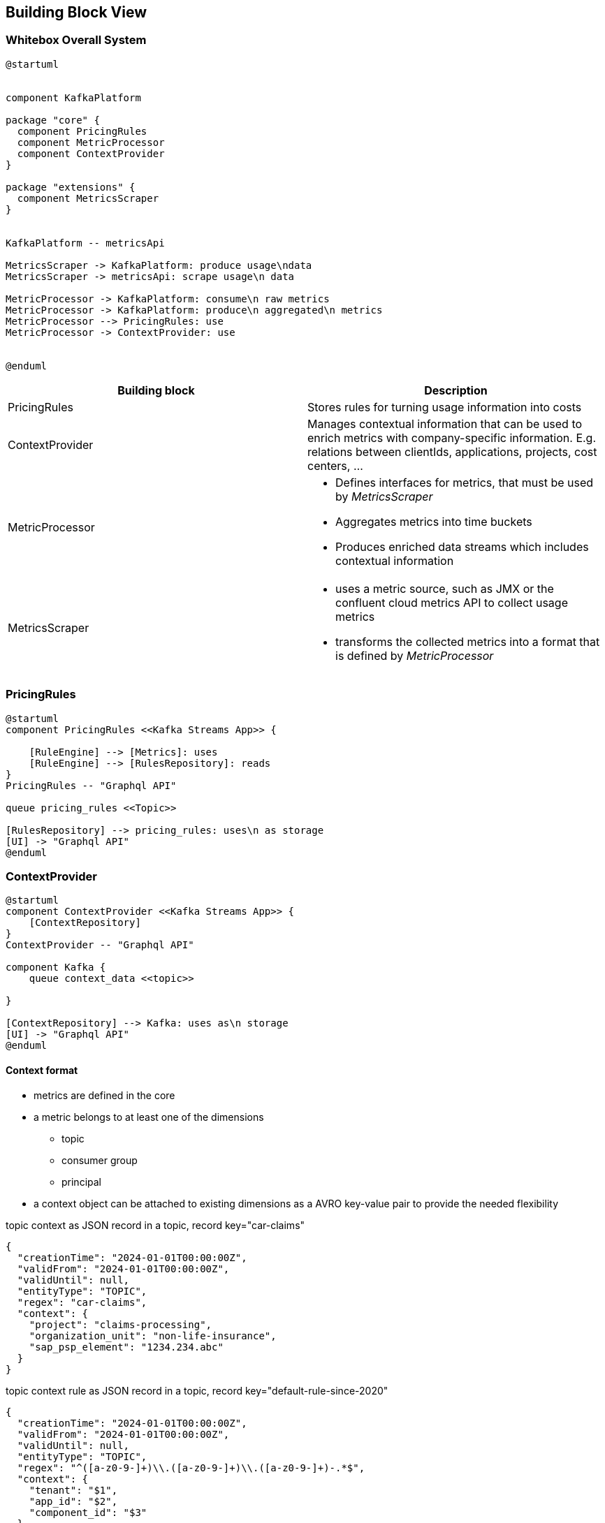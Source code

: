 ifndef::imagesdir[:imagesdir: ../images]

[[section-building-block-view]]


== Building Block View

////
.Content
The building block view shows the static decomposition of the system into building blocks (modules, components, subsystems, classes, interfaces, packages, libraries, frameworks, layers, partitions, tiers, functions, macros, operations, data structures, ...) as well as their dependencies (relationships, associations, ...)

This view is mandatory for every architecture documentation.
In analogy to a house this is the _floor plan_.

.Motivation
Maintain an overview of your source code by making its structure understandable through
abstraction.

This allows you to communicate with your stakeholder on an abstract level without disclosing implementation details.

.Form
The building block view is a hierarchical collection of black boxes and white boxes
(see figure below) and their descriptions.

image::05_building_blocks-EN.png["Hierarchy of building blocks"]

*Level 1* is the white box description of the overall system together with black
box descriptions of all contained building blocks.

*Level 2* zooms into some building blocks of level 1.
Thus it contains the white box description of selected building blocks of level 1, together with black box descriptions of their internal building blocks.

*Level 3* zooms into selected building blocks of level 2, and so on.


.Further Information

See https://docs.arc42.org/section-5/[Building Block View] in the arc42 documentation.

////


=== Whitebox Overall System

////
Here you describe the decomposition of the overall system using the following white box template. It contains

 * an overview diagram
 * a motivation for the decomposition
 * black box descriptions of the contained building blocks. For these we offer you alternatives:

   ** use _one_ table for a short and pragmatic overview of all contained building blocks and their interfaces
   ** use a list of black box descriptions of the building blocks according to the black box template (see below).
   Depending on your choice of tool this list could be sub-chapters (in text files), sub-pages (in a Wiki) or nested elements (in a modeling tool).


 * (optional:) important interfaces, that are not explained in the black box templates of a building block, but are very important for understanding the white box.
Since there are so many ways to specify interfaces why do not provide a specific template for them.
 In the worst case you have to specify and describe syntax, semantics, protocols, error handling,
 restrictions, versions, qualities, necessary compatibilities and many things more.
In the best case you will get away with examples or simple signatures.

////

[plantuml, target=whitebox, format=svg]
....
@startuml


component KafkaPlatform

package "core" {
  component PricingRules
  component MetricProcessor
  component ContextProvider
}

package "extensions" {
  component MetricsScraper
}


KafkaPlatform -- metricsApi

MetricsScraper -> KafkaPlatform: produce usage\ndata
MetricsScraper -> metricsApi: scrape usage\n data

MetricProcessor -> KafkaPlatform: consume\n raw metrics
MetricProcessor -> KafkaPlatform: produce\n aggregated\n metrics
MetricProcessor --> PricingRules: use
MetricProcessor -> ContextProvider: use


@enduml
....


|===
|Building block | Description

| PricingRules
| Stores rules for turning usage information into costs

| ContextProvider
a|
Manages contextual information that can be used to enrich metrics with company-specific information. E.g. relations between clientIds, applications, projects, cost centers, ...


| MetricProcessor
a|
* Defines interfaces for metrics, that must be used by _MetricsScraper_ +
* Aggregates metrics into time buckets
* Produces enriched data streams which includes contextual information

| MetricsScraper
a|
* uses a metric source, such as JMX or the confluent cloud metrics API to collect usage metrics
* transforms the collected metrics into a format that is defined by _MetricProcessor_

|===


////
Insert your explanations of black boxes from level 1:

If you use tabular form you will only describe your black boxes with name and
responsibility according to the following schema:

[cols="1,2" options="header"]
|===
| **Name** | **Responsibility**
| _<black box 1>_ | _<Text>_
| _<black box 2>_ | _<Text>_
|===



If you use a list of black box descriptions then you fill in a separate black box template for every important building block .
Its headline is the name of the black box.
////



////
Here you can specify the inner structure of (some) building blocks from level 1 as white boxes.

You have to decide which building blocks of your system are important enough to justify such a detailed description.
Please prefer relevance over completeness. Specify important, surprising, risky, complex or volatile building blocks.
Leave out normal, simple, boring or standardized parts of your system
////

=== PricingRules

[plantuml, target=pricingrules, format=svg]
....
@startuml
component PricingRules <<Kafka Streams App>> {

    [RuleEngine] --> [Metrics]: uses
    [RuleEngine] --> [RulesRepository]: reads
}
PricingRules -- "Graphql API"

queue pricing_rules <<Topic>>

[RulesRepository] --> pricing_rules: uses\n as storage
[UI] -> "Graphql API"
@enduml
....



=== ContextProvider


[plantuml, target=contextprovider, format=svg]
....
@startuml
component ContextProvider <<Kafka Streams App>> {
    [ContextRepository]
}
ContextProvider -- "Graphql API"

component Kafka {
    queue context_data <<topic>>

}

[ContextRepository] --> Kafka: uses as\n storage
[UI] -> "Graphql API"
@enduml
....


==== Context format
* metrics are defined in the core
* a metric belongs to at least one of the dimensions
** topic
** consumer group
** principal
* a context object can be attached to existing dimensions as a AVRO key-value pair to provide the needed flexibility

[source,json]
.topic context as JSON record in a topic, record key="car-claims"
----
{
  "creationTime": "2024-01-01T00:00:00Z",
  "validFrom": "2024-01-01T00:00:00Z",
  "validUntil": null,
  "entityType": "TOPIC",
  "regex": "car-claims",
  "context": {
    "project": "claims-processing",
    "organization_unit": "non-life-insurance",
    "sap_psp_element": "1234.234.abc"
  }
}
----

[source,json]
.topic context rule as JSON record in a topic, record key="default-rule-since-2020"
----
{
  "creationTime": "2024-01-01T00:00:00Z",
  "validFrom": "2024-01-01T00:00:00Z",
  "validUntil": null,
  "entityType": "TOPIC",
  "regex": "^([a-z0-9-]+)\\.([a-z0-9-]+)\\.([a-z0-9-]+)-.*$",
  "context": {
    "tenant": "$1",
    "app_id": "$2",
    "component_id": "$3"
  }
}

----

If naming conventions are very clear they could also be provided as a file / configuration.


[source,json]
.principal context as JSON record in a topic, record key="cluster-id-principal-default-ctxt"
----
{
  "creationTime": "2024-01-01T00:00:00Z",
  "validFrom": "2024-01-01T00:00:00Z",
  "validUntil": null,
  "entityType": "PRINCIPAL",
  "regex": "u-4j9my2",
  "context": {
    "project": "claims-processing",
    "organization_unit": "non-life-insurance",
    "sap_psp_element": "1234.234.abc"
  }
}
----

INFO::
Context objects will be started as AVRO messages. We use JSON as a representation here for simplicity.

==== Context Lookup

State stores in Kafka Streams will be used to construct lookup tables for the context.

The key is a string and is a free value that can be set by the user. If no key is provided the API should create random unique key. The topic is compacted, meaning if we want to delete an item we can send a null payload with its key.

.context lookup table
|===
|Key |Value

|<type>_<cluster-id>_<principal_id> |<context-object>

|PRINCIPAL_lx1dfsg_u-4j9my2_2024-01-01 |{..., "regex": "u-4j9my2","context": {...}}

|b0bd9c9a-08e6-46c7-9f71-9eafe370da6c | <context-object>
|===

Once the table has been loaded, aggregated metrics can be enriched with a KTable - Streams join.


